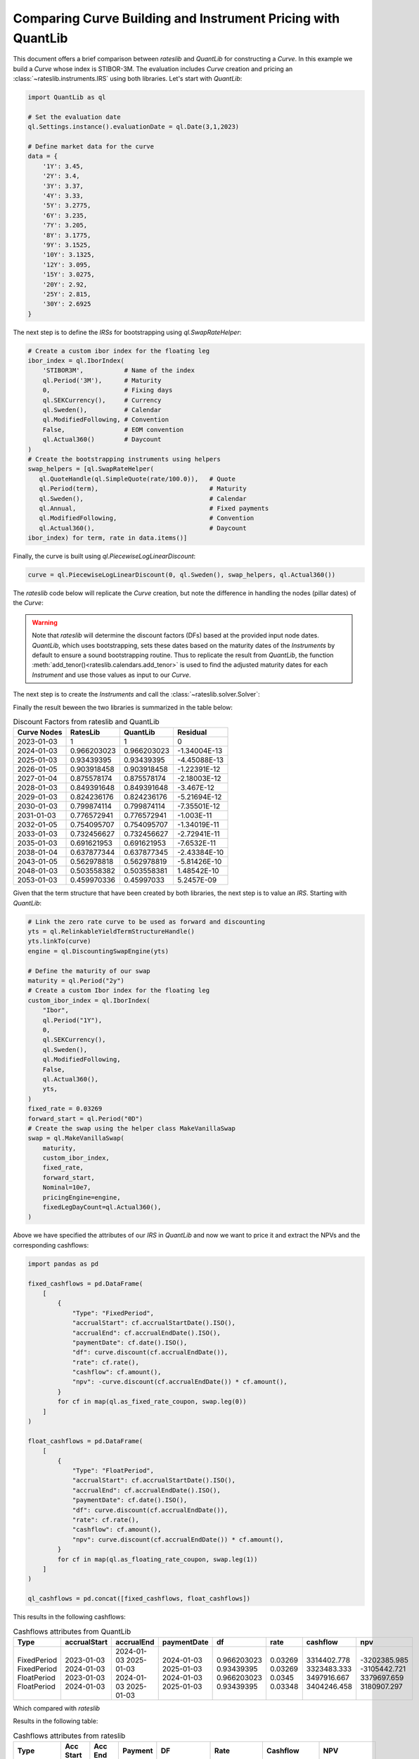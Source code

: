 .. _cook-quantlib-doc:

Comparing Curve Building and Instrument Pricing with QuantLib
****************************************************************
This document offers a brief comparison between *rateslib* and *QuantLib* for constructing a *Curve*. In this example we build a *Curve* whose index is STIBOR-3M. 
The evaluation includes *Curve* creation and pricing an :class:`~rateslib.instruments.IRS` using both libraries. Let's start with *QuantLib*:

.. code-block:: python

   import QuantLib as ql

   # Set the evaluation date
   ql.Settings.instance().evaluationDate = ql.Date(3,1,2023) 

   # Define market data for the curve
   data = {
       '1Y': 3.45,
       '2Y': 3.4,
       '3Y': 3.37,
       '4Y': 3.33,
       '5Y': 3.2775,
       '6Y': 3.235,
       '7Y': 3.205,
       '8Y': 3.1775,
       '9Y': 3.1525,
       '10Y': 3.1325,
       '12Y': 3.095,
       '15Y': 3.0275,
       '20Y': 2.92,
       '25Y': 2.815,
       '30Y': 2.6925
   } 


The next step is to define the *IRSs* for bootstrapping using `ql.SwapRateHelper`:

.. code-block:: python


   # Create a custom ibor index for the floating leg
   ibor_index = ql.IborIndex(
       'STIBOR3M',           # Name of the index
       ql.Period('3M'),      # Maturity
       0,                    # Fixing days
       ql.SEKCurrency(),     # Currency
       ql.Sweden(),          # Calendar
       ql.ModifiedFollowing, # Convention
       False,                # EOM convention
       ql.Actual360()        # Daycount
   ) 
   # Create the bootstrapping instruments using helpers
   swap_helpers = [ql.SwapRateHelper(
      ql.QuoteHandle(ql.SimpleQuote(rate/100.0)),   # Quote
      ql.Period(term),                              # Maturity
      ql.Sweden(),                                  # Calendar
      ql.Annual,                                    # Fixed payments
      ql.ModifiedFollowing,                         # Convention
      ql.Actual360(),                               # Daycount
   ibor_index) for term, rate in data.items()]

Finally, the curve is built using `ql.PiecewiseLogLinearDiscount`:

.. code-block:: python
   
   curve = ql.PiecewiseLogLinearDiscount(0, ql.Sweden(), swap_helpers, ql.Actual360())

The *rateslib* code below will replicate the *Curve* creation, but note the difference in handling the nodes (pillar dates) of the *Curve*:

.. ipython:: python

   import rateslib as rl

   # Define market data for the curve
   data = {
       '1Y': 3.45,
       '2Y': 3.4,
       '3Y': 3.37,
       '4Y': 3.33,
       '5Y': 3.2775,
       '6Y': 3.235,
       '7Y': 3.205,
       '8Y': 3.1775,
       '9Y': 3.1525,
       '10Y': 3.1325,
       '12Y': 3.095,
       '15Y': 3.0275,
       '20Y': 2.92,
       '25Y': 2.815,
       '30Y': 2.6925
   } 

   curve = rl.Curve(
      id="curve",                    # Curve ID
      convention = 'act360',         # Daycount
      calendar = 'stk',              # Swedish Calendar 
      modifier = 'MF',               # Modified Following
      interpolation = 'log_linear',  # Interpolation Method 
      nodes={
         **{rl.dt(2023, 1, 3): 1.0}, # Initial node always starts at 1.0
         **{rl.add_tenor(rl.dt(2023, 1, 3), tenor, "MF", "stk"): 1.0 for tenor in data.keys()}
         },
   )

.. warning::
   Note that *rateslib* will determine the discount factors (DFs) based at the provided input node dates. *QuantLib*, which uses bootstrapping, sets these dates based on the maturity dates of the *Instruments* by default to ensure a sound bootstrapping routine.
   Thus to replicate the result from *QuantLib*, the function :meth:`add_tenor()<rateslib.calendars.add_tenor>` is used to find
   the adjusted maturity dates for each *Instrument* and use those values as input to our *Curve*.
   
The next step is to create the *Instruments* and call the :class:`~rateslib.solver.Solver`:

.. ipython:: python

   # Create the instrument attributes for the solver corresponding to our helpers in QuantLib
   instr_args= dict(
      effective=rl.dt(2023, 1, 3),  
      frequency="A",                 
      calendar="stk",                
      convention="act360",           
      currency="sek",
      curves="curve",
      payment_lag=0,
   )

   # Solve for the discount factors
   solver = rl.Solver(
      curves=[curve],
      instruments=[rl.IRS(termination=_, **instr_args) for _ in data.keys()],
      s=[_ for _ in data.values()]
   )
   curve.nodes

Finally the result beween the two libraries is summarized in the table below: 

.. table:: Discount Factors from rateslib and QuantLib

  ============= ============= ============= ============== 
    Curve Nodes    RatesLib      QuantLib       Residual    
  ============= ============= ============= ============== 
    2023-01-03         1             1             0        
    2024-01-03    0.966203023   0.966203023   -1.34004E-13  
    2025-01-03    0.93439395    0.93439395    -4.45088E-13  
    2026-01-05    0.903918458   0.903918458   -1.22391E-12  
    2027-01-04    0.875578174   0.875578174   -2.18003E-12  
    2028-01-03    0.849391648   0.849391648    -3.467E-12   
    2029-01-03    0.824236176   0.824236176   -5.21694E-12  
    2030-01-03    0.799874114   0.799874114   -7.35501E-12  
    2031-01-03    0.776572941   0.776572941    -1.003E-11   
    2032-01-05    0.754095707   0.754095707   -1.34019E-11  
    2033-01-03    0.732456627   0.732456627   -2.72941E-11  
    2035-01-03    0.691621953   0.691621953   -7.6532E-11   
    2038-01-04    0.637877344   0.637877345   -2.43384E-10  
    2043-01-05    0.562978818   0.562978819   -5.81426E-10  
    2048-01-03    0.503558382   0.503558381   1.48542E-10   
    2053-01-03    0.459970336   0.45997033     5.2457E-09   
  ============= ============= ============= ============== 


Given that the term structure that have been created by both libraries, the next step is to value an *IRS*. Starting with *QuantLib*:

.. code-block:: python

  # Link the zero rate curve to be used as forward and discounting
  yts = ql.RelinkableYieldTermStructureHandle()
  yts.linkTo(curve)
  engine = ql.DiscountingSwapEngine(yts)

  # Define the maturity of our swap
  maturity = ql.Period("2y")
  # Create a custom Ibor index for the floating leg
  custom_ibor_index = ql.IborIndex(
      "Ibor",
      ql.Period("1Y"),
      0,
      ql.SEKCurrency(),
      ql.Sweden(),
      ql.ModifiedFollowing,
      False,
      ql.Actual360(),
      yts,
  )
  fixed_rate = 0.03269
  forward_start = ql.Period("0D")
  # Create the swap using the helper class MakeVanillaSwap
  swap = ql.MakeVanillaSwap(
      maturity,
      custom_ibor_index,
      fixed_rate,
      forward_start,
      Nominal=10e7,
      pricingEngine=engine,
      fixedLegDayCount=ql.Actual360(),
  )

Above we have specified the attributes of our *IRS* in *QuantLib* and now we want to price it and extract the NPVs and the corresponding cashflows:

.. code-block:: python

  import pandas as pd

  fixed_cashflows = pd.DataFrame(
      [
          {
              "Type": "FixedPeriod",
              "accrualStart": cf.accrualStartDate().ISO(),
              "accrualEnd": cf.accrualEndDate().ISO(),
              "paymentDate": cf.date().ISO(),
              "df": curve.discount(cf.accrualEndDate()),
              "rate": cf.rate(),
              "cashflow": cf.amount(),
              "npv": -curve.discount(cf.accrualEndDate()) * cf.amount(),
          }
          for cf in map(ql.as_fixed_rate_coupon, swap.leg(0))
      ]
  )

  float_cashflows = pd.DataFrame(
      [
          {
              "Type": "FloatPeriod",
              "accrualStart": cf.accrualStartDate().ISO(),
              "accrualEnd": cf.accrualEndDate().ISO(),
              "paymentDate": cf.date().ISO(),
              "df": curve.discount(cf.accrualEndDate()),
              "rate": cf.rate(),
              "cashflow": cf.amount(),
              "npv": curve.discount(cf.accrualEndDate()) * cf.amount(),
          }
          for cf in map(ql.as_floating_rate_coupon, swap.leg(1))
      ]
  )

  ql_cashflows = pd.concat([fixed_cashflows, float_cashflows])

This results in the following cashflows:

.. table:: Cashflows attributes from QuantLib

  +-------------+--------------+------------+-------------+-------------+-------------+-------------+--------------+
  | Type        | accrualStart | accrualEnd | paymentDate | df          | rate        | cashflow    | npv          |
  +=============+==============+============+=============+=============+=============+=============+==============+
  | FixedPeriod | 2023-01-03   | 2024-01-03 | 2024-01-03  | 0.966203023 | 0.03269     | 3314402.778 | -3202385.985 |
  | FixedPeriod | 2024-01-03   | 2025-01-03 | 2025-01-03  | 0.93439395  | 0.03269     | 3323483.333 | -3105442.721 |
  | FloatPeriod | 2023-01-03   | 2024-01-03 | 2024-01-03  | 0.966203023 | 0.0345      | 3497916.667 | 3379697.659  |
  | FloatPeriod | 2024-01-03   | 2025-01-03 | 2025-01-03  | 0.93439395  | 0.03348     | 3404246.458 | 3180907.297  |
  +-------------+--------------+------------+-------------+-------------+-------------+-------------+--------------+

Which compared with *rateslib*


.. ipython:: python

  irs = rl.IRS(
      effective=rl.dt(2023, 1, 3),
      termination="2Y",
      frequency="A",
      calendar="stk",
      currency="sek",
      fixed_rate=3.269,
      convention="Act360",
      notional=100e6,
      curves=["curve"],
      payment_lag=0,
      modifier='F'
  )

  rl_cashflows = irs.cashflows(curves=[curve])

Results in the following table:

.. table:: Cashflows attributes from rateslib

  +-------------+------------+------------+------------+-------------+-------------+--------------+--------------+
  | Type        | Acc Start  | Acc End    | Payment    | DF          | Rate        | Cashflow     | NPV          |
  +=============+============+============+============+=============+=============+==============+==============+
  | FixedPeriod | 2023-01-03 | 2024-01-03 | 2024-01-03 | 0.966203023 | 3.26900     | -3314402.778 | -3202385.985 |
  | FixedPeriod | 2024-01-03 | 2025-01-03 | 2025-01-03 | 0.93439395  | 3.26900     | -3323483.333 | -3105442.721 |
  | FloatPeriod | 2023-01-03 | 2024-01-03 | 2024-01-03 | 0.966203023 | 3.450       | 3497916.667  | 3379697.659  |
  | FloatPeriod | 2024-01-03 | 2025-01-03 | 2025-01-03 | 0.93439395  | 3.348439139 | 3404246.458  | 3180907.297  |
  +-------------+------------+------------+------------+-------------+-------------+--------------+--------------+

Which is identical to the *QuantLib* result. 
If you're interested in delving deeper into the calculation of DFs by *rateslib* and *QuantLib*, you may find some insights in this `blog post <https://xiar-fatah.github.io/2023/11/14/rateslib-bootstrapping.html>`_.